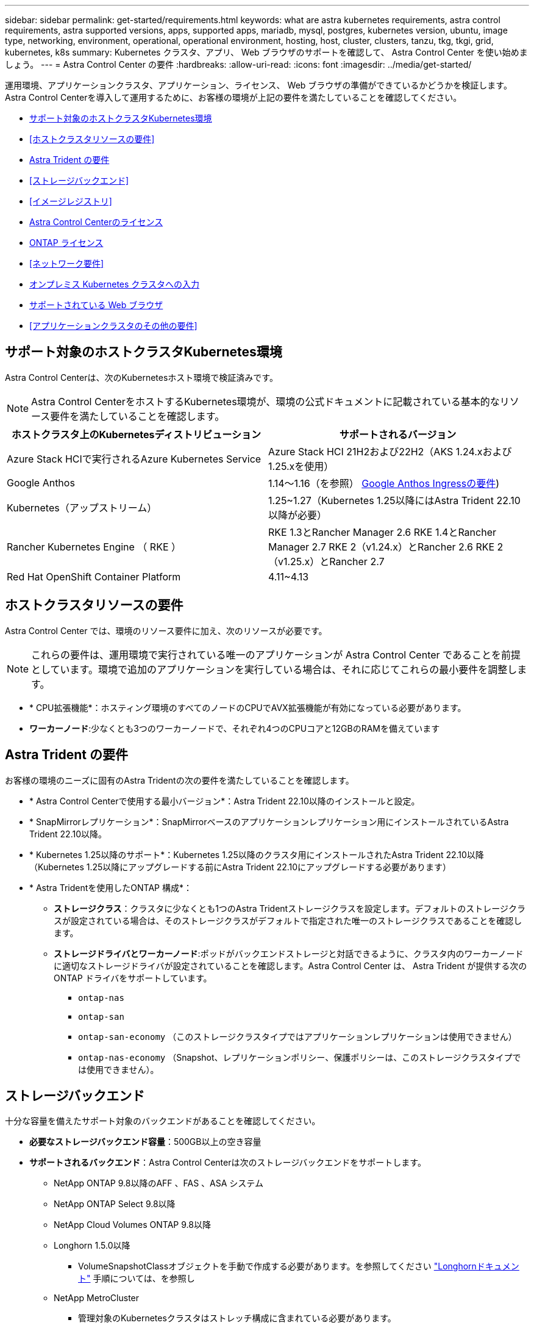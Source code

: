 ---
sidebar: sidebar 
permalink: get-started/requirements.html 
keywords: what are astra kubernetes requirements, astra control requirements, astra supported versions, apps, supported apps, mariadb, mysql, postgres, kubernetes version, ubuntu, image type, networking, environment, operational, operational environment, hosting, host, cluster, clusters, tanzu, tkg, tkgi, grid, kubernetes, k8s 
summary: Kubernetes クラスタ、アプリ、 Web ブラウザのサポートを確認して、 Astra Control Center を使い始めましょう。 
---
= Astra Control Center の要件
:hardbreaks:
:allow-uri-read: 
:icons: font
:imagesdir: ../media/get-started/


[role="lead"]
運用環境、アプリケーションクラスタ、アプリケーション、ライセンス、 Web ブラウザの準備ができているかどうかを検証します。Astra Control Centerを導入して運用するために、お客様の環境が上記の要件を満たしていることを確認してください。

* <<サポート対象のホストクラスタKubernetes環境>>
* <<ホストクラスタリソースの要件>>
* <<Astra Trident の要件>>
* <<ストレージバックエンド>>
* <<イメージレジストリ>>
* <<Astra Control Centerのライセンス>>
* <<ONTAP ライセンス>>
* <<ネットワーク要件>>
* <<オンプレミス Kubernetes クラスタへの入力>>
* <<サポートされている Web ブラウザ>>
* <<アプリケーションクラスタのその他の要件>>




== サポート対象のホストクラスタKubernetes環境

Astra Control Centerは、次のKubernetesホスト環境で検証済みです。


NOTE: Astra Control CenterをホストするKubernetes環境が、環境の公式ドキュメントに記載されている基本的なリソース要件を満たしていることを確認します。

|===
| ホストクラスタ上のKubernetesディストリビューション | サポートされるバージョン 


| Azure Stack HCIで実行されるAzure Kubernetes Service | Azure Stack HCI 21H2および22H2（AKS 1.24.xおよび1.25.xを使用） 


| Google Anthos | 1.14～1.16（を参照） <<Google Anthos Ingressの要件>>) 


| Kubernetes（アップストリーム） | 1.25~1.27（Kubernetes 1.25以降にはAstra Trident 22.10以降が必要） 


| Rancher Kubernetes Engine （ RKE ） | RKE 1.3とRancher Manager 2.6
RKE 1.4とRancher Manager 2.7
RKE 2（v1.24.x）とRancher 2.6
RKE 2（v1.25.x）とRancher 2.7 


| Red Hat OpenShift Container Platform | 4.11~4.13 
|===


== ホストクラスタリソースの要件

Astra Control Center では、環境のリソース要件に加え、次のリソースが必要です。


NOTE: これらの要件は、運用環境で実行されている唯一のアプリケーションが Astra Control Center であることを前提としています。環境で追加のアプリケーションを実行している場合は、それに応じてこれらの最小要件を調整します。

* * CPU拡張機能*：ホスティング環境のすべてのノードのCPUでAVX拡張機能が有効になっている必要があります。
* *ワーカーノード*:少なくとも3つのワーカーノードで、それぞれ4つのCPUコアと12GBのRAMを備えています




== Astra Trident の要件

お客様の環境のニーズに固有のAstra Tridentの次の要件を満たしていることを確認します。

* * Astra Control Centerで使用する最小バージョン*：Astra Trident 22.10以降のインストールと設定。
* * SnapMirrorレプリケーション*：SnapMirrorベースのアプリケーションレプリケーション用にインストールされているAstra Trident 22.10以降。
* * Kubernetes 1.25以降のサポート*：Kubernetes 1.25以降のクラスタ用にインストールされたAstra Trident 22.10以降（Kubernetes 1.25以降にアップグレードする前にAstra Trident 22.10にアップグレードする必要があります）
* * Astra Tridentを使用したONTAP 構成*：
+
** *ストレージクラス*：クラスタに少なくとも1つのAstra Tridentストレージクラスを設定します。デフォルトのストレージクラスが設定されている場合は、そのストレージクラスがデフォルトで指定された唯一のストレージクラスであることを確認します。
** *ストレージドライバとワーカーノード*:ポッドがバックエンドストレージと対話できるように、クラスタ内のワーカーノードに適切なストレージドライバが設定されていることを確認します。Astra Control Center は、 Astra Trident が提供する次の ONTAP ドライバをサポートしています。
+
*** `ontap-nas`
*** `ontap-san`
*** `ontap-san-economy` （このストレージクラスタイプではアプリケーションレプリケーションは使用できません）
*** `ontap-nas-economy` （Snapshot、レプリケーションポリシー、保護ポリシーは、このストレージクラスタイプでは使用できません）。








== ストレージバックエンド

十分な容量を備えたサポート対象のバックエンドがあることを確認してください。

* *必要なストレージバックエンド容量*：500GB以上の空き容量
* *サポートされるバックエンド*：Astra Control Centerは次のストレージバックエンドをサポートします。
+
** NetApp ONTAP 9.8以降のAFF 、FAS 、ASA システム
** NetApp ONTAP Select 9.8以降
** NetApp Cloud Volumes ONTAP 9.8以降
** Longhorn 1.5.0以降
+
*** VolumeSnapshotClassオブジェクトを手動で作成する必要があります。を参照してください https://longhorn.io/docs/1.5.0/snapshots-and-backups/csi-snapshot-support/csi-volume-snapshot-associated-with-longhorn-snapshot/#create-a-csi-volumesnapshot-associated-with-longhorn-snapshot["Longhornドキュメント"^] 手順については、を参照し


** NetApp MetroCluster
+
*** 管理対象のKubernetesクラスタはストレッチ構成に含まれている必要があります。








=== ONTAP ライセンス

Astra Control Centerを使用するには、必要な機能に応じて、次のONTAP ライセンスがあることを確認します。

* FlexClone
* SnapMirror：オプション。SnapMirrorテクノロジを使用してリモートシステムにレプリケートする場合にのみ必要です。を参照してください https://docs.netapp.com/us-en/ontap/data-protection/snapmirror-licensing-concept.html["SnapMirrorのライセンス情報"^]。
* S3ライセンス：オプション。ONTAP S3バケットにのみ必要です


ONTAP システムに必要なライセンスがあるかどうかを確認するには、を参照してください https://docs.netapp.com/us-en/ontap/system-admin/manage-licenses-concept.html["ONTAP ライセンスを管理します"^]。



=== NetApp MetroCluster

NetApp MetroClusterをストレージバックエンドとして使用する場合は、使用するAstra Tridentドライバで、バックエンドオプションとしてSVM管理LIFを指定する必要があります。

MetroCluster LIFを設定するには、Astra Tridentのドキュメントで各ドライバの詳細を参照してください。

* https://docs.netapp.com/us-en/trident/trident-use/ontap-san-examples.html["SAN"^]
* https://docs.netapp.com/us-en/trident/trident-use/ontap-nas-examples.html["NAS"^]
* https://docs.netapp.com/us-en/trident/trident-use/trident-fsx-examples.html["FSx"^]




== イメージレジストリ

Astra Control Centerのビルドイメージをプッシュできる既存のプライベートDockerイメージレジストリが必要です。イメージをアップロードするイメージレジストリの URL を指定する必要があります。



== Astra Control Centerのライセンス

Astra Control CenterにはAstra Control Centerライセンスが必要です。Astra Control Centerをインストールすると、4、800 CPUユニットの90日間の評価用ライセンスがすでにアクティブ化されています。容量の追加や評価期間の変更が必要な場合や、フルライセンスにアップグレードする場合は、ネットアップから別の評価用ライセンスまたはフルライセンスを取得できます。アプリケーションとデータを保護するにはライセンスが必要です。

Astra Control Centerは無償トライアルにサインアップして試すことができます。登録することでサインアップできます link:https://bluexp.netapp.com/astra-register["こちらをご覧ください"^]。

ライセンスをセットアップするには、を参照してください link:setup_overview.html["90 日間の評価版ライセンスを使用する"^]。

ライセンスの機能の詳細については、を参照してください link:../concepts/licensing.html["ライセンス"^]。



== ネットワーク要件

Astra Control Centerが適切に通信できるように運用環境を設定します。次のネットワーク設定が必要です。

* * FQDNアドレス*：Astra Control CenterのFQDNアドレスが必要です。
* *インターネットへのアクセス*：インターネットに外部からアクセスできるかどうかを判断する必要があります。この処理を行わないと、 NetApp Cloud Insights からの監視データや指標データの受信や、へのサポートバンドルの送信など、一部の機能が制限される可能性があります https://mysupport.netapp.com/site/["NetApp Support Site"^]。
* *ポートアクセス*：Astra Control Centerをホストする運用環境は、次のTCPポートを使用して通信します。これらのポートがファイアウォールを通過できることを確認し、 Astra ネットワークからの HTTPS 出力トラフィックを許可するようにファイアウォールを設定する必要があります。一部のポートでは、 Astra Control Center をホストする環境と各管理対象クラスタ（該当する場合はメモ）の両方の接続方法が必要です。



NOTE: Astra Control Center はデュアルスタック Kubernetes クラスタに導入でき、 Astra Control Center はデュアルスタック操作用に構成されたアプリケーションとストレージバックエンドを管理できます。デュアルスタッククラスタの要件の詳細については、を参照してください https://kubernetes.io/docs/concepts/services-networking/dual-stack/["Kubernetes のドキュメント"^]。

|===
| ソース | 宛先 | ポート | プロトコル | 目的 


| クライアント PC | Astra Control Center の略 | 443 | HTTPS | UI / API アクセス - Astra Control Center をホストしているクラスタと各管理対象クラスタの間で、このポートが双方向に開いていることを確認します 


| 指標利用者 | Astra Control Center ワーカーノード | 9090 | HTTPS | メトリックデータ通信 - 各管理対象クラスタが、アストラコントロールセンターをホストしているクラスタ上のこのポートにアクセスできることを確認します （双方向通信が必要） 


| Astra Control Center の略 | Hosted Cloud Insights サービスの略  | 443 | HTTPS | Cloud Insights 通信 


| Astra Control Center の略 | Amazon S3 ストレージバケットプロバイダ | 443 | HTTPS | Amazon S3 ストレージ通信 


| Astra Control Center の略 | NetApp AutoSupport  | 443 | HTTPS | NetApp AutoSupport 通信 
|===


== オンプレミス Kubernetes クラスタへの入力

ネットワーク入力アストラコントロールセンターで使用するタイプを選択できます。デフォルトでは、 Astra Control Center は Astra Control Center ゲートウェイ（サービス / traefik ）をクラスタ全体のリソースとして展開します。また、お客様の環境でサービスロードバランサが許可されている場合は、 Astra Control Center でサービスロードバランサの使用もサポートされます。サービスロードバランサを使用する必要があり、設定していない場合は、MetalLBロードバランサを使用して外部IPアドレスを自動的にサービスに割り当てることができます。内部 DNS サーバ構成では、 Astra Control Center に選択した DNS 名を、負荷分散 IP アドレスに指定する必要があります。


NOTE: ロードバランサは、Astra Control CenterワーカーノードのIPアドレスと同じサブネットにあるIPアドレスを使用する必要があります。

詳細については、を参照してください link:../get-started/install_acc.html#set-up-ingress-for-load-balancing["ロードバランシング用の入力を設定します"^]。



=== Google Anthos Ingressの要件

Google AnthosクラスタでAstra Control Centerをホストする場合、Google AnthosにはMetalLBロードバランサとIstio Ingressサービスがデフォルトで含まれているため、インストール時にAstra Control Centerの一般的な入力機能を簡単に使用できます。を参照してください link:install_acc.html#configure-astra-control-center["Astra Control Center を設定します"^] を参照してください。



== サポートされている Web ブラウザ

Astra Control Center は、最新バージョンの Firefox 、 Safari 、 Chrome をサポートし、解像度は 1280 x 720 以上です。



== アプリケーションクラスタのその他の要件

次のAstra Control Center機能を使用する場合は、次の要件に注意してください。

* *アプリケーションクラスタの要件*： link:../get-started/setup_overview.html#prepare-your-environment-for-cluster-management-using-astra-control["クラスタ管理の要件"^]
+
** *アプリケーション要件の管理*： link:../use/manage-apps.html#application-management-requirements["アプリケーション管理の要件"^]
** *アプリケーション・レプリケーションの追加要件*： link:../use/replicate_snapmirror.html#replication-prerequisites["レプリケーションの前提条件"^]






== 次のステップ

を表示します link:quick-start.html["クイックスタート"^] 概要（ Overview ）：
